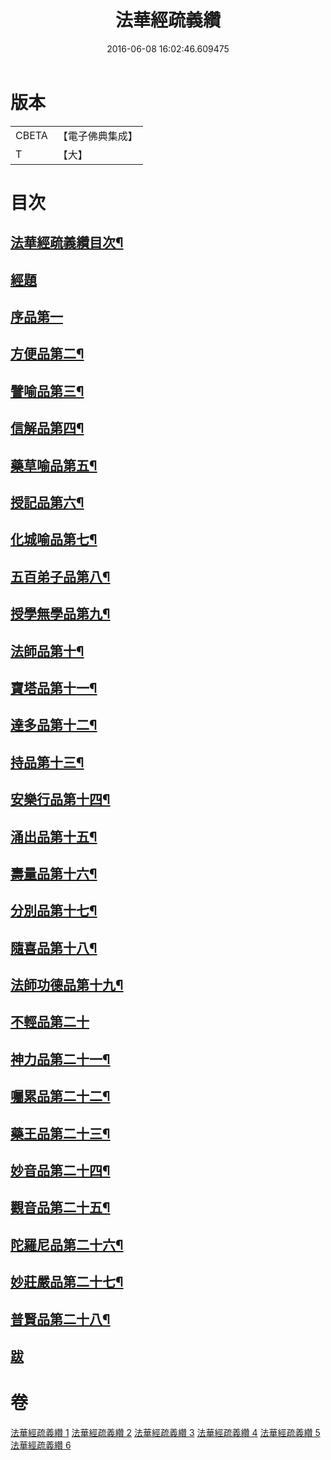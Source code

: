 #+TITLE: 法華經疏義纘 
#+DATE: 2016-06-08 16:02:46.609475

* 版本
 |     CBETA|【電子佛典集成】|
 |         T|【大】     |

* 目次
** [[file:KR6d0017_001.txt::001-0001a2][法華經疏義纘目次¶]]
** [[file:KR6d0017_001.txt::001-0001b12][經題]]
** [[file:KR6d0017_001.txt::001-0005a4][序品第一]]
** [[file:KR6d0017_003.txt::003-0043b17][方便品第二¶]]
** [[file:KR6d0017_004.txt::004-0057b12][譬喻品第三¶]]
** [[file:KR6d0017_004.txt::004-0070b15][信解品第四¶]]
** [[file:KR6d0017_004.txt::004-0073a2][藥草喻品第五¶]]
** [[file:KR6d0017_004.txt::004-0075b5][授記品第六¶]]
** [[file:KR6d0017_004.txt::004-0077b20][化城喻品第七¶]]
** [[file:KR6d0017_005.txt::005-0085c15][五百弟子品第八¶]]
** [[file:KR6d0017_005.txt::005-0086c21][授學無學品第九¶]]
** [[file:KR6d0017_005.txt::005-0087b12][法師品第十¶]]
** [[file:KR6d0017_005.txt::005-0090a6][寶塔品第十一¶]]
** [[file:KR6d0017_005.txt::005-0091b24][達多品第十二¶]]
** [[file:KR6d0017_005.txt::005-0093a3][持品第十三¶]]
** [[file:KR6d0017_005.txt::005-0093b19][安樂行品第十四¶]]
** [[file:KR6d0017_005.txt::005-0097a15][涌出品第十五¶]]
** [[file:KR6d0017_005.txt::005-0098c10][壽量品第十六¶]]
** [[file:KR6d0017_006.txt::006-0101a17][分別品第十七¶]]
** [[file:KR6d0017_006.txt::006-0102c6][隨喜品第十八¶]]
** [[file:KR6d0017_006.txt::006-0103a21][法師功德品第十九¶]]
** [[file:KR6d0017_006.txt::006-0103b24][不輕品第二十]]
** [[file:KR6d0017_006.txt::006-0103c14][神力品第二十一¶]]
** [[file:KR6d0017_006.txt::006-0104a4][囑累品第二十二¶]]
** [[file:KR6d0017_006.txt::006-0104a20][藥王品第二十三¶]]
** [[file:KR6d0017_006.txt::006-0105c6][妙音品第二十四¶]]
** [[file:KR6d0017_006.txt::006-0107a20][觀音品第二十五¶]]
** [[file:KR6d0017_006.txt::006-0117a18][陀羅尼品第二十六¶]]
** [[file:KR6d0017_006.txt::006-0117b6][妙莊嚴品第二十七¶]]
** [[file:KR6d0017_006.txt::006-0117c6][普賢品第二十八¶]]
** [[file:KR6d0017_006.txt::006-0117c23][跋]]

* 卷
[[file:KR6d0017_001.txt][法華經疏義纘 1]]
[[file:KR6d0017_002.txt][法華經疏義纘 2]]
[[file:KR6d0017_003.txt][法華經疏義纘 3]]
[[file:KR6d0017_004.txt][法華經疏義纘 4]]
[[file:KR6d0017_005.txt][法華經疏義纘 5]]
[[file:KR6d0017_006.txt][法華經疏義纘 6]]

